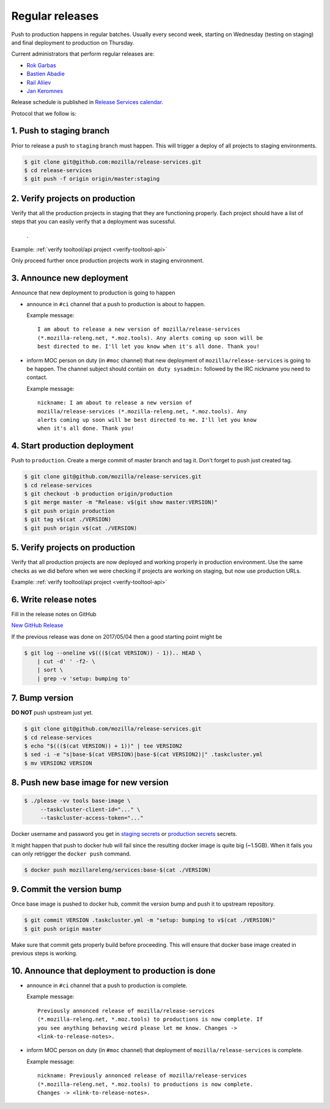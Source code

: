 .. _deploy-regular:

Regular releases
================

Push to production happens in regular batches. Usually every second week,
starting on Wednesday (testing on staging) and final deployment to production
on Thursday.

.. _deploy-release-managers:

Current administrators that perform regular releases are:

- `Rok Garbas`_
- `Bastien Abadie`_
- `Rail Aliiev`_
- `Jan Keromnes`_

Release schedule is published in `Release Services calendar`_.

.. _`Rok Garbas`: https://phonebook.mozilla.org/?search/Rok%20Garbas
.. _`Bastien Abadie`: https://phonebook.mozilla.org/?search/Bastien%20Abadie
.. _`Rail Aliiev`: https://phonebook.mozilla.org/?search/Rail%20Aliiev
.. _`Jan Keromnes`: https://phonebook.mozilla.org/?search/Jan%20Keromnes
.. _`Release Services calendar`: https://calendar.google.com/calendar/embed?src=mozilla.com_sq62ki4vs3cgpclvkdbhe3rgic%40group.calendar.google.com

Protocol that we follow is:


1. Push to staging branch
-------------------------

Prior to release a push to ``staging`` branch must happen. This will
trigger a deploy of all projects to staging environments.

.. code-block:: console

     $ git clone git@github.com:mozilla/release-services.git
     $ cd release-services
     $ git push -f origin origin/master:staging


2. Verify projects on production
--------------------------------

Verify that all the production projects in staging that they are functioning
properly. Each project should have a list of steps that you can easily
verify that a deployment was sucessful.

 .. todo:: ref to list of production projects.
 .
Example: :ref:`verify tooltool/api project <verify-tooltool-api>`

Only proceed further once production projects work in staging environment.

.. todo:: explain that some projects are only enabled on staging, but you
          only need to check projects which are enabled on production.

  
3. Announce new deployment
--------------------------

Announce that new deployment to production is going to happen

- announce in ``#ci`` channel that a push to production is about to
  happen.

  Example message::

      I am about to release a new version of mozilla/release-services
      (*.mozilla-releng.net, *.moz.tools). Any alerts coming up soon will be
      best directed to me. I'll let you know when it's all done. Thank you!

- inform MOC person on duty (in ``#moc`` channel) that new deployment of
  ``mozilla/release-services`` is going to be happen. The channel subject
  should contain ``on duty sysadmin:`` followed by the IRC nickname you need
  to contact.

  Example message::

      nickname: I am about to release a new version of
      mozilla/release-services (*.mozilla-releng.net, *.moz.tools). Any
      alerts coming up soon will be best directed to me. I'll let you know
      when it's all done. Thank you!


4. Start production deployment
------------------------------

Push to ``production``. Create a merge commit of master branch and tag it.
Don't forget to push just created tag.

.. code-block:: console

    $ git clone git@github.com/mozilla/release-services.git
    $ cd release-services
    $ git checkout -b production origin/production
    $ git merge master -m "Release: v$(git show master:VERSION)"
    $ git push origin production
    $ git tag v$(cat ./VERSION)
    $ git push origin v$(cat ./VERSION)


5. Verify projects on production
--------------------------------

Verify that all production projects are now deployed and working properly in
production environment. Use the same checks as we did before when we were
checking if projects are working on staging, but now use production URLs.

Example: :ref:`verify tooltool/api project <verify-tooltool-api>`

.. todo:: need to explain how to revert when a deployment goes bad.


6. Write release notes
----------------------

Fill in the release notes on GitHub

`New GitHub Release`_

If the previous release was done on 2017/05/04 then a good starting point might be

.. code-block:: console

    $ git log --oneline v$((($(cat VERSION)) - 1)).. HEAD \
        | cut -d' ' -f2- \
        | sort \
        | grep -v 'setup: bumping to'


7. Bump version
---------------

**DO NOT** push upstream just yet.

.. code-block:: console

    $ git clone git@github.com/mozilla/release-services.git
    $ cd release-services
    $ echo "$((($(cat VERSION)) + 1))" | tee VERSION2
    $ sed -i -e "s|base-$(cat VERSION)|base-$(cat VERSION2)|" .taskcluster.yml
    $ mv VERSION2 VERSION


8. Push new base image for new version
--------------------------------------

.. code-block:: console

    $ ./please -vv tools base-image \
         --taskcluster-client-id="..." \
         --taskcluster-access-token="..."

Docker username and password you get in `staging secrets`_ or `production
secrets`_ secrets.

It might happen that push to docker hub will fail since the resulting docker
image is quite big (~1.5GB). When it fails you can only retrigger the
``docker push`` command.

.. code-block:: console

    $ docker push mozillareleng/services:base-$(cat ./VERSION)


9. Commit the version bump
--------------------------

Once base image is pushed to docker hub, commit the version bump and push it
to upstream repository.

.. code-block:: console

    $ git commit VERSION .taskcluster.yml -m "setup: bumping to v$(cat ./VERSION)"
    $ git push origin master

Make sure that commit gets properly build before proceeding. This will
ensure that docker base image created in previous steps is working.


10. Announce that deployment to production is done
--------------------------------------------------

- announce in ``#ci`` channel that a push to production is complete.

  Example message::

      Previously annonced release of mozilla/release-services
      (*.mozilla-releng.net, *.moz.tools) to productions is now complete. If
      you see anything behaving weird please let me know. Changes ->
      <link-to-release-notes>.

- inform MOC person on duty (in ``#moc`` channel) that deployment of
  ``mozilla/release-services`` is complete.

  Example message::

      nickname: Previously annonced release of mozilla/release-services
      (*.mozilla-releng.net, *.moz.tools) to productions is now complete.
      Changes -> <link-to-release-notes>.


.. _`Rok Garbas`: https://phonebook.mozilla.org/?search/Rok%20Garbas
.. _`Bastien Abadie`: https://phonebook.mozilla.org/?search/Bastien%20Abadie
.. _`Rail Aliiev`: https://phonebook.mozilla.org/?search/Rail%20Aliiev
.. _`New GitHub Release`: https://github.com/mozilla/release-services/releases/new
.. _`staging secrets`: https://tools.taskcluster.net/secrets/repo%3Agithub.com%2Fmozilla-releng%2Fservices%3Abranch%3Astaging
.. _`production secrets`: https://tools.taskcluster.net/secrets/repo%3Agithub.com%2Fmozilla-releng%2Fservices%3Abranch%3Aproduction
